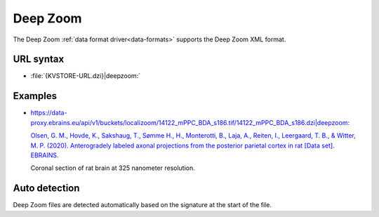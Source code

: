 .. _deepzoom-datasource:

Deep Zoom
=========

The Deep Zoom :ref:`data format driver<data-formats>` supports the Deep Zoom XML
format.

URL syntax
----------

- :file:`{KVSTORE-URL.dzi}|deepzoom:`

Examples
--------

- `https://data-proxy.ebrains.eu/api/v1/buckets/localizoom/14122_mPPC_BDA_s186.tif/14122_mPPC_BDA_s186.dzi|deepzoom: <https://neuroglancer-demo.appspot.com/#!%7B%22dimensions%22:%7B%22x%22:%5B1e-9%2C%22m%22%5D%2C%22y%22:%5B1e-9%2C%22m%22%5D%7D%2C%22position%22:%5B10387071%2C5347131%5D%2C%22crossSectionScale%22:263.74955563693914%2C%22projectionScale%22:65536%2C%22layers%22:%5B%7B%22type%22:%22image%22%2C%22source%22:%7B%22url%22:%22deepzoom://https://data-proxy.ebrains.eu/api/v1/buckets/localizoom/14122_mPPC_BDA_s186.tif/14122_mPPC_BDA_s186.dzi%22%2C%22transform%22:%7B%22outputDimensions%22:%7B%22x%22:%5B1e-9%2C%22m%22%5D%2C%22y%22:%5B1e-9%2C%22m%22%5D%2C%22c%5E%22:%5B1%2C%22%22%5D%7D%2C%22inputDimensions%22:%7B%22x%22:%5B3.25e-7%2C%22m%22%5D%2C%22y%22:%5B3.25e-7%2C%22m%22%5D%2C%22c%5E%22:%5B1%2C%22%22%5D%7D%7D%7D%2C%22tab%22:%22rendering%22%2C%22shader%22:%22void%20main%28%29%7BemitRGB%28vec3%28toNormalized%28getDataValue%280%29%29%2CtoNormalized%28getDataValue%281%29%29%2CtoNormalized%28getDataValue%282%29%29%29%29%3B%7D%22%2C%22channelDimensions%22:%7B%22c%5E%22:%5B1%2C%22%22%5D%7D%2C%22name%22:%2214122_mPPC_BDA_s186.dzi%22%7D%5D%2C%22selectedLayer%22:%7B%22layer%22:%2214122_mPPC_BDA_s186.dzi%22%7D%2C%22layout%22:%22xy%22%7D>`__

  `Olsen, G. M., Hovde, K., Sakshaug, T., Sømme H., H., Monterotti, B., Laja, A., Reiten, I., Leergaard, T. B., & Witter, M. P. (2020). Anterogradely labeled axonal projections from the posterior parietal cortex in rat [Data set]. EBRAINS. <https://doi.org/10.25493/FKM4-ZCC>`__

  Coronal section of rat brain at 325 nanometer resolution.

Auto detection
--------------

Deep Zoom files are detected automatically based on the signature at the start
of the file.
